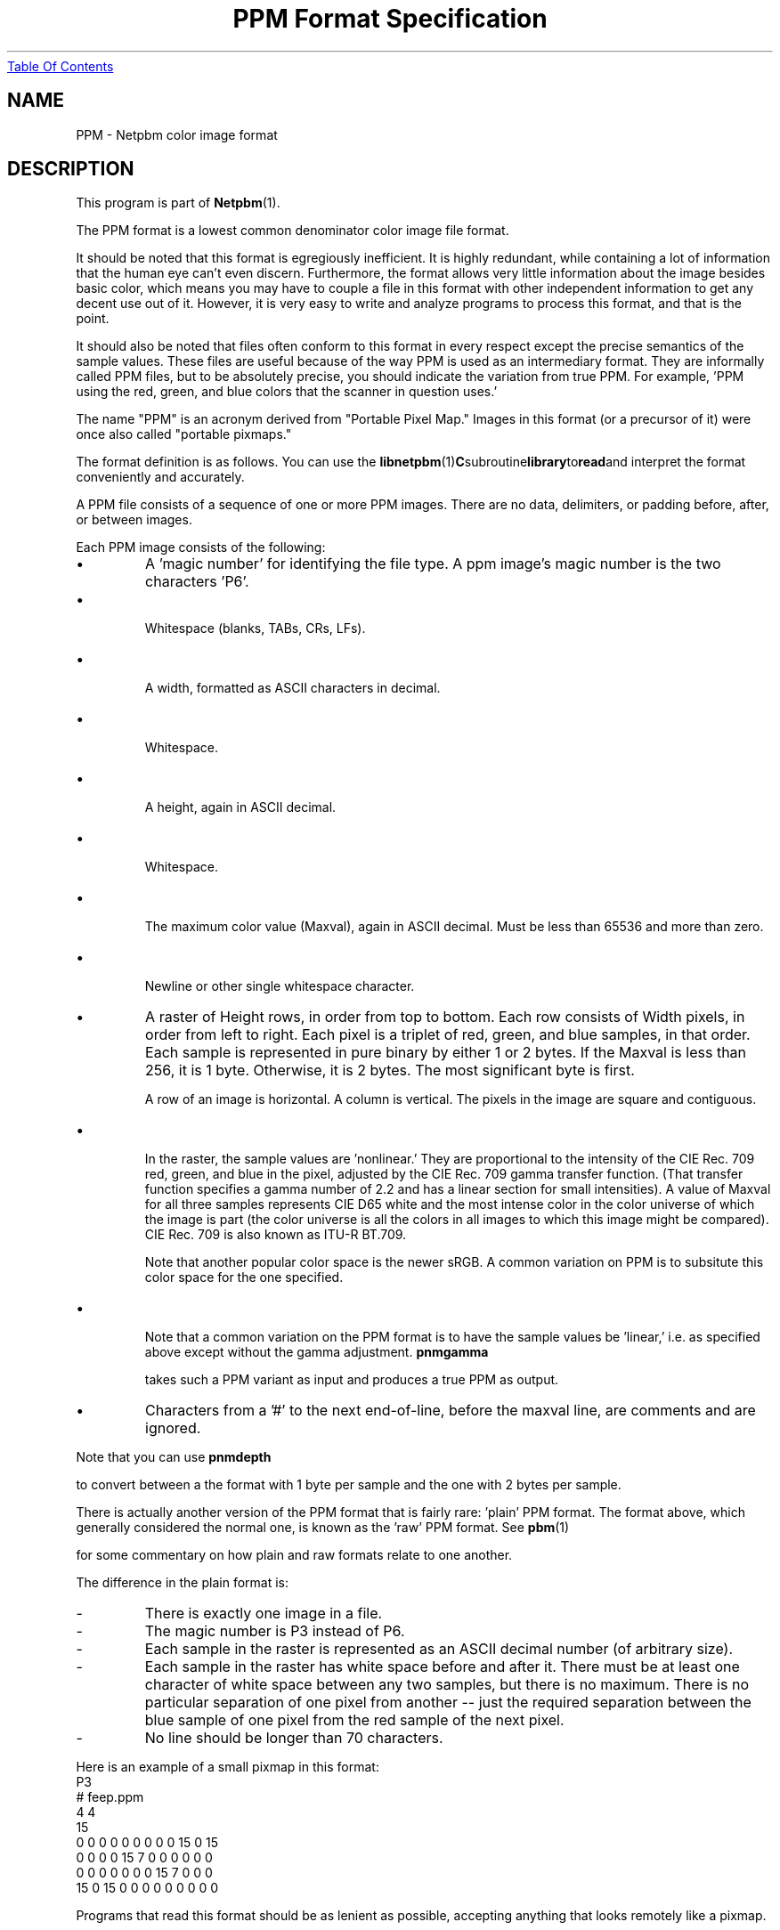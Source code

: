 ." This man page was generated by the Netpbm tool 'makeman' from HTML source.
." Do not hand-hack it!  If you have bug fixes or improvements, please find
." the corresponding HTML page on the Netpbm website, generate a patch
." against that, and send it to the Netpbm maintainer.
.TH "PPM Format Specification" 5 "03 October 2003" "netpbm documentation"
.UR ppm.html#index
Table Of Contents
.UE
\&

.UN lbAB
.SH NAME

PPM - Netpbm color image format
.UN lbAC
.SH DESCRIPTION
.PP
This program is part of
.BR Netpbm (1).
.PP
The PPM format is a lowest common denominator color image file
format.
.PP
It should be noted that this format is egregiously inefficient.
It is highly redundant, while containing a lot of information that the
human eye can't even discern.  Furthermore, the format allows very
little information about the image besides basic color, which means
you may have to couple a file in this format with other independent
information to get any decent use out of it.  However, it is very easy
to write and analyze programs to process this format, and that is the
point.
.PP
It should also be noted that files often conform to this format in
every respect except the precise semantics of the sample values.
These files are useful because of the way PPM is used as an
intermediary format.  They are informally called PPM files, but to be
absolutely precise, you should indicate the variation from true PPM.
For example, 'PPM using the red, green, and blue colors that the
scanner in question uses.'
.PP
The name "PPM" is an acronym derived from "Portable Pixel Map."
Images in this format (or a precursor of it) were once also called
"portable pixmaps."
.PP
The format definition is as follows.  You can use the
.BR libnetpbm (1) C subroutine library to read and
interpret the format conveniently and accurately.
.PP
A PPM file consists of a sequence of one or more PPM images. There are
no data, delimiters, or padding before, after, or between images.
.PP
Each PPM image consists of the following:


.IP \(bu
A 'magic number' for identifying the file type.
A ppm image's magic number is the two characters 'P6'.
.UN ixAAC
.IP \(bu

Whitespace (blanks, TABs, CRs, LFs).
.IP \(bu

A width, formatted as ASCII characters in decimal.
.IP \(bu

Whitespace.
.IP \(bu

A height, again in ASCII decimal.
.IP \(bu

Whitespace.
.IP \(bu

The maximum color value (Maxval), again in ASCII decimal.  Must be less
than 65536 and more than zero.
.IP \(bu

Newline or other single whitespace character.

.IP \(bu
A raster of Height rows, in order from top to bottom.  Each row
consists of Width pixels, in order from left to right.  Each pixel is
a triplet of red, green, and blue samples, in that order.  Each sample
is represented in pure binary by either 1 or 2 bytes.  If the Maxval
is less than 256, it is 1 byte.  Otherwise, it is 2 bytes.  The most
significant byte is first.
.sp
A row of an image is horizontal.  A column is vertical.  The pixels
in the image are square and contiguous.
     
.IP \(bu

In the raster, the sample values are 'nonlinear.'  They are
proportional to the intensity of the CIE Rec. 709 red, green, and blue
in the pixel, adjusted by the CIE Rec. 709 gamma transfer function.
(That transfer function specifies a gamma number of 2.2 and has a
linear section for small intensities).  A value of Maxval for all
three samples represents CIE D65 white and the most intense color in
the color universe of which the image is part (the color universe is
all the colors in all images to which this image might be compared).
CIE Rec. 709 is also known as ITU-R BT.709.
.sp
Note that another popular color space is the newer sRGB.  A common
variation on PPM is to subsitute this color space for the one specified.
.IP \(bu

Note that a common variation on the PPM format is to have the sample
values be 'linear,' i.e. as specified above except without the gamma
adjustment.
\fBpnmgamma\fP

takes such a PPM variant as input and produces a true PPM as output.

.IP \(bu
Characters from a '#' to the next end-of-line, before
the maxval line, are comments and are ignored.


.PP
Note that you can use
\fBpnmdepth\fP

to convert between a the format with 1 byte per sample and the one
with 2 bytes per sample.
.PP
There is actually another version of the PPM format that is fairly
rare: 'plain' PPM format.  The format above, which generally
considered the normal one, is known as the 'raw' PPM format.
See
.BR pbm (1)

for some commentary on how plain and raw formats relate to one another.
.PP
The difference in the plain format is:

.TP
-
There is exactly one image in a file.
.TP
-
The magic number is P3 instead of P6.
.TP
-
Each sample in the raster is represented as an ASCII decimal number
(of arbitrary size).
.TP
-
Each sample in the raster has white space before and after it.  There must
be at least one character of white space between any two samples, but there
is no maximum.  There is no particular separation of one pixel from another --
just the required separation between the blue sample of one pixel from the
red sample of the next pixel.
.TP
-
No line should be longer than 70 characters.

.PP
Here is an example of a small pixmap in this format:
.nf
P3
# feep.ppm
4 4
15
 0  0  0    0  0  0    0  0  0   15  0 15
 0  0  0    0 15  7    0  0  0    0  0  0
 0  0  0    0  0  0    0 15  7    0  0  0
15  0 15    0  0  0    0  0  0    0  0  0
.fi
.PP
Programs that read this format should be as lenient as possible,
accepting anything that looks remotely like a pixmap.

.UN lbAD
.SH COMPATIBILITY
.PP
Before April 2000, a raw format PPM file could not have a maxval greater
than 255.  Hence, it could not have more than one byte per sample.  Old
programs may depend on this.
.PP
Before July 2000, there could be at most one image in a PPM file.  As
a result, most tools to process PPM files ignore (and don't read) any
data after the first image.

.UN lbAE
.SH SEE ALSO
.BR pnm (1),
.BR pgm (1),
.BR pbm (1),
.BR pam (1),
.BR programs that process PPM (1)


.UN lbAF
.SH AUTHOR

Copyright (C) 1989, 1991 by Jef Poskanzer.
